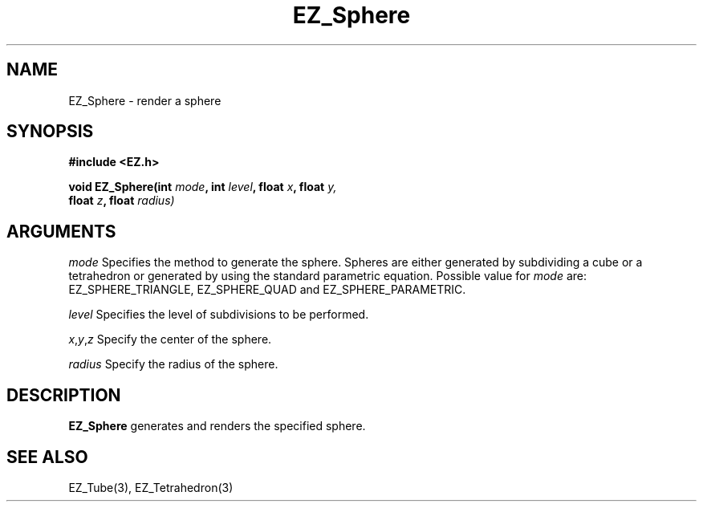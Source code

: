 '\"
'\" Copyright (c) 1997 Maorong Zou
'\" 
.TH EZ_Sphere 3 "" EZWGL "EZWGL Functions"
.BS
.SH NAME
EZ_Sphere  \- render a sphere 

.SH SYNOPSIS
.nf
.B #include <EZ.h>
.sp
.BI "void  EZ_Sphere(int "mode ", int " level ", float " x ", float "y,
.BI "                float " z ", float " radius)


.SH ARGUMENTS
\fImode\fR  Specifies the method to generate the sphere. Spheres are
either generated by subdividing a cube or a tetrahedron or generated by
using the standard parametric equation. Possible value for \fImode\fR
are: EZ_SPHERE_TRIANGLE, EZ_SPHERE_QUAD and EZ_SPHERE_PARAMETRIC.
.sp
\fIlevel\fR Specifies the level of subdivisions to be performed.
.sp
\fIx\fR,\fIy\fR,\fIz\fR Specify the center of the sphere.
.sp
\fIradius\fR Specify the radius of the sphere.

.SH DESCRIPTION
.PP
\fBEZ_Sphere\fR generates and renders the specified sphere.

.SH "SEE ALSO"
EZ_Tube(3), EZ_Tetrahedron(3)
.br


